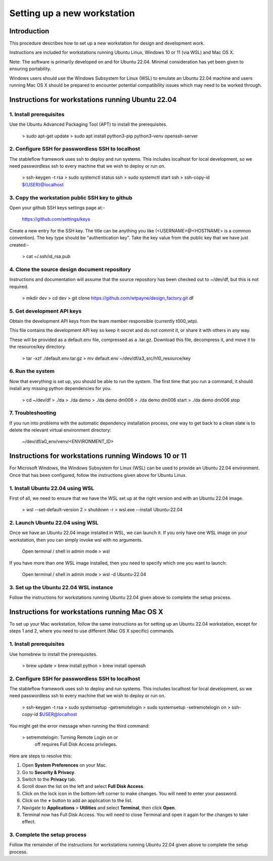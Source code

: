 ============================
Setting up a new workstation
============================



Introduction
============

This procedure describes how to set up a new
workstation for design and development work.

Instructions are included for workstations
running Ubuntu Linux, Windows 10 or 11 (via WSL)
and Mac OS X.

Note: The software is primarily developed on
and for Ubuntu 22.04. Minimal consideration has
yet been given to ensuring portability.

Windows users should use the Windows Subsystem
for Linux (WSL) to emulate an Ubuntu 22.04
machine and users running Mac OS X should be
prepared to encounter potential compatibility
issues which may need to be worked through.



Instructions for workstations running Ubuntu 22.04
==================================================


1. Install prerequisites
------------------------

Use the Ubuntu Advanced Packaging Tool (APT) to
install the prerequisites.

   > sudo apt-get update
   > sudo apt install python3-pip python3-venv openssh-server


2. Configure SSH for passwordless SSH to localhost
--------------------------------------------------

The stableflow framework uses ssh to deploy
and run systems. This includes localhost for
local development, so we need passwordless ssh
to every machine that we wish to deploy or run
on.

   > ssh-keygen -t rsa
   > sudo systemctl status ssh
   > sudo systemctl start ssh
   > ssh-copy-id ${USER}@localhost


3. Copy the workstation public SSH key to github
------------------------------------------------

Open your github SSH keys settings page at:-

   https://github.com/settings/keys

Create a new entry for the SSH key. The title
can be anything you like (<USERNAME>@<HOSTNAME>
is a common convention). The key type should be
"authentication key". Take the key value from
the public key that we have just created:-

   > cat ~/.ssh/id_rsa.pub


4. Clone the source design document repository
----------------------------------------------

Instructions and documentation will assume that
the source repository has been checked out to
~/dev/df, but this is not required.

   > mkdir dev
   > cd dev
   > git clone https://github.com/wtpayne/design_factory.git df


5. Get development API keys
---------------------------

Obtain the development API keys from the team
member responsible (currently t000_wtp).

This file contains the development API key so
keep it secret and do not commit it, or share
it with others in any way.

These will be provided as a default.env file,
compressed as a .tar.gz. Download this file,
decompress it, and move it to the resource/key
directory.

   > tar -xzf ./default.env.tar.gz
   > mv default.env ~/dev/df/a3_src/h10_resource/key


6. Run the system
-----------------

Now that everything is set up, you should be able
to run the system. The first time that you run
a command, it should install any missing python
dependencies for you.

   > cd ~/dev/df
   > ./da
   > ./da demo
   > ./da demo dm006
   > ./da demo dm006 start
   > ./da demo dm006 stop


7. Troubleshooting
------------------

If you run into problems with the automatic
dependency installation process, one way to
get back to a clean slate is to delete the
relevant virtual environment directory:

   ~/dev/df/a0_env/venv/<ENVIRONMENT_ID>



Instructions for workstations running Windows 10 or 11
======================================================

For Microsoft Windows, the Windows Subsystem for
Linux (WSL) can be used to provide an Ubuntu 22.04
environment. Once that has been configured, follow
the instructions given above for Ubuntu Linux.


1. Install Ubuntu 22.04 using WSL
---------------------------------

First of all, we need to ensure that we have
the WSL set up at the right version and with
an Ubuntu 22.04 image.

   > wsl --set-default-version 2
   > shutdown -r
   > wsl.exe --install Ubuntu-22.04


2. Launch Ubuntu 22.04 using WSL
--------------------------------

Once we have an Ubuntu 22.04 image installed in
WSL, we can launch it. If you only have one WSL
image on your workstation, then you can simply
invoke wsl with no arguments.

   Open terminal / shell in admin mode
   > wsl

If you have more than one WSL image installed,
then you need to specify which one you want to
launch:

   Open terminal / shell in admin mode
   > wsl -d Ubuntu-22.04


3. Set up the Ubuntu 22.04 WSL instance
---------------------------------------

Follow the instructions for workstations running
Ubuntu 22.04 given above to complete the setup
process.



Instructions for workstations running Mac OS X
==============================================

To set up your Mac workstation, follow the same
instructions as for setting up an Ubuntu 22.04
workstation, except for steps 1 and 2, where you
need to use different (Mac OS X specific)
commands.


1. Install prerequisites
------------------------

Use homebrew to install the prerequisites.

   > brew update
   > brew install python
   > brew install openssh


2. Configure SSH for passwordless SSH to localhost
--------------------------------------------------

The stableflow framework uses ssh to deploy
and run systems. This includes localhost for
local development, so we need passwordless ssh
to every machine that we wish to deploy or run
on.

   > ssh-keygen -t rsa
   > sudo systemsetup -getremotelogin
   > sudo systemsetup -setremotelogin on
   > ssh-copy-id $USER@localhost

You might get the error message when running the
third command:

   > setremotelogin: Turning Remote Login on or
     off requires Full Disk Access privileges.

Here are steps to resolve this:

#. Open **System Preferences** on your Mac.
#. Go to **Security & Privacy**.
#. Switch to the **Privacy** tab.
#. Scroll down the list on the left and select
   **Full Disk Access**.
#. Click on the lock icon in the bottom-left
   corner to make changes. You will need to
   enter your password.
#. Click on the **+** button to add an application
   to the list.
#. Navigate to **Applications** > **Utilities** and
   select **Terminal**, then click **Open**.
#. Terminal now has Full Disk Access. You will need
   to close Terminal and open it again for the
   changes to take effect.


3. Complete the setup process
----------------------------

Follow the remainder of the instructions for
workstations running Ubuntu 22.04 given above
to complete the setup process.
